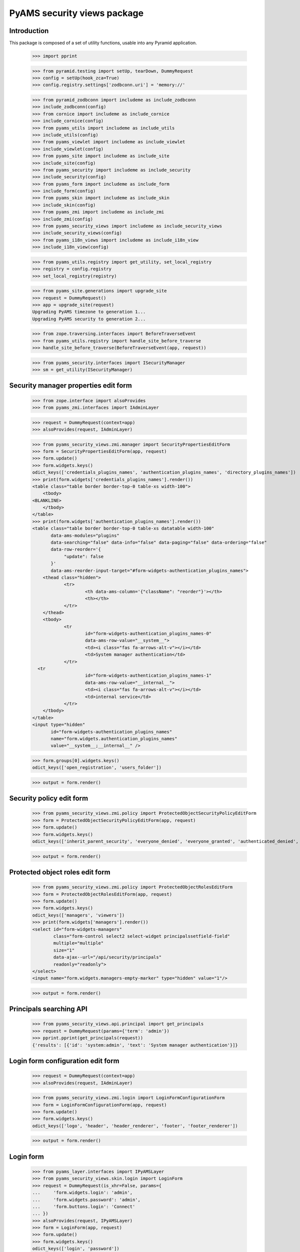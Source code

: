 ============================
PyAMS security views package
============================

Introduction
------------

This package is composed of a set of utility functions, usable into any Pyramid application.

    >>> import pprint

    >>> from pyramid.testing import setUp, tearDown, DummyRequest
    >>> config = setUp(hook_zca=True)
    >>> config.registry.settings['zodbconn.uri'] = 'memory://'

    >>> from pyramid_zodbconn import includeme as include_zodbconn
    >>> include_zodbconn(config)
    >>> from cornice import includeme as include_cornice
    >>> include_cornice(config)
    >>> from pyams_utils import includeme as include_utils
    >>> include_utils(config)
    >>> from pyams_viewlet import includeme as include_viewlet
    >>> include_viewlet(config)
    >>> from pyams_site import includeme as include_site
    >>> include_site(config)
    >>> from pyams_security import includeme as include_security
    >>> include_security(config)
    >>> from pyams_form import includeme as include_form
    >>> include_form(config)
    >>> from pyams_skin import includeme as include_skin
    >>> include_skin(config)
    >>> from pyams_zmi import includeme as include_zmi
    >>> include_zmi(config)
    >>> from pyams_security_views import includeme as include_security_views
    >>> include_security_views(config)
    >>> from pyams_i18n_views import includeme as include_i18n_view
    >>> include_i18n_view(config)

    >>> from pyams_utils.registry import get_utility, set_local_registry
    >>> registry = config.registry
    >>> set_local_registry(registry)

    >>> from pyams_site.generations import upgrade_site
    >>> request = DummyRequest()
    >>> app = upgrade_site(request)
    Upgrading PyAMS timezone to generation 1...
    Upgrading PyAMS security to generation 2...

    >>> from zope.traversing.interfaces import BeforeTraverseEvent
    >>> from pyams_utils.registry import handle_site_before_traverse
    >>> handle_site_before_traverse(BeforeTraverseEvent(app, request))

    >>> from pyams_security.interfaces import ISecurityManager
    >>> sm = get_utility(ISecurityManager)


Security manager properties edit form
-------------------------------------

    >>> from zope.interface import alsoProvides
    >>> from pyams_zmi.interfaces import IAdminLayer

    >>> request = DummyRequest(context=app)
    >>> alsoProvides(request, IAdminLayer)

    >>> from pyams_security_views.zmi.manager import SecurityPropertiesEditForm
    >>> form = SecurityPropertiesEditForm(app, request)
    >>> form.update()
    >>> form.widgets.keys()
    odict_keys(['credentials_plugins_names', 'authentication_plugins_names', 'directory_plugins_names'])
    >>> print(form.widgets['credentials_plugins_names'].render())
    <table class="table border border-top-0 table-xs width-100">
        <tbody>
    <BLANKLINE>
        </tbody>
    </table>
    >>> print(form.widgets['authentication_plugins_names'].render())
    <table class="table border border-top-0 table-xs datatable width-100"
           data-ams-modules="plugins"
           data-searching="false" data-info="false" data-paging="false" data-ordering="false"
           data-row-reorder='{
                "update": false
           }'
           data-ams-reorder-input-target="#form-widgets-authentication_plugins_names">
        <thead class="hidden">
                <tr>
                        <th data-ams-column='{"className": "reorder"}'></th>
                        <th></th>
                </tr>
        </thead>
        <tbody>
                <tr
                        id="form-widgets-authentication_plugins_names-0"
                        data-ams-row-value="__system__">
                        <td><i class="fas fa-arrows-alt-v"></i></td>
                        <td>System manager authentication</td>
                </tr>
      <tr
                        id="form-widgets-authentication_plugins_names-1"
                        data-ams-row-value="__internal__">
                        <td><i class="fas fa-arrows-alt-v"></i></td>
                        <td>internal service</td>
                </tr>
        </tbody>
    </table>
    <input type="hidden"
           id="form-widgets-authentication_plugins_names"
           name="form.widgets.authentication_plugins_names"
           value="__system__;__internal__" />

    >>> form.groups[0].widgets.keys()
    odict_keys(['open_registration', 'users_folder'])

    >>> output = form.render()


Security policy edit form
-------------------------

    >>> from pyams_security_views.zmi.policy import ProtectedObjectSecurityPolicyEditForm
    >>> form = ProtectedObjectSecurityPolicyEditForm(app, request)
    >>> form.update()
    >>> form.widgets.keys()
    odict_keys(['inherit_parent_security', 'everyone_denied', 'everyone_granted', 'authenticated_denied', 'authenticated_granted', 'inherit_parent_roles'])

    >>> output = form.render()


Protected object roles edit form
--------------------------------

    >>> from pyams_security_views.zmi.policy import ProtectedObjectRolesEditForm
    >>> form = ProtectedObjectRolesEditForm(app, request)
    >>> form.update()
    >>> form.widgets.keys()
    odict_keys(['managers', 'viewers'])
    >>> print(form.widgets['managers'].render())
    <select id="form-widgets-managers"
            class="form-control select2 select-widget principalssetfield-field"
            multiple="multiple"
            size="1"
            data-ajax--url="/api/security/principals"
            readonly="readonly">
    </select>
    <input name="form.widgets.managers-empty-marker" type="hidden" value="1"/>

    >>> output = form.render()


Principals searching API
------------------------

    >>> from pyams_security_views.api.principal import get_principals
    >>> request = DummyRequest(params={'term': 'admin'})
    >>> pprint.pprint(get_principals(request))
    {'results': [{'id': 'system:admin', 'text': 'System manager authentication'}]}


Login form configuration edit form
----------------------------------

    >>> request = DummyRequest(context=app)
    >>> alsoProvides(request, IAdminLayer)

    >>> from pyams_security_views.zmi.login import LoginFormConfigurationForm
    >>> form = LoginFormConfigurationForm(app, request)
    >>> form.update()
    >>> form.widgets.keys()
    odict_keys(['logo', 'header', 'header_renderer', 'footer', 'footer_renderer'])

    >>> output = form.render()


Login form
----------

    >>> from pyams_layer.interfaces import IPyAMSLayer
    >>> from pyams_security_views.skin.login import LoginForm
    >>> request = DummyRequest(is_xhr=False, params={
    ...     'form.widgets.login': 'admin',
    ...     'form.widgets.password': 'admin',
    ...     'form.buttons.login': 'Connect'
    ... })
    >>> alsoProvides(request, IPyAMSLayer)
    >>> form = LoginForm(app, request)
    >>> form.update()
    >>> form.widgets.keys()
    odict_keys(['login', 'password'])

    >>> output = form.render()


Tests cleanup:

    >>> tearDown()
